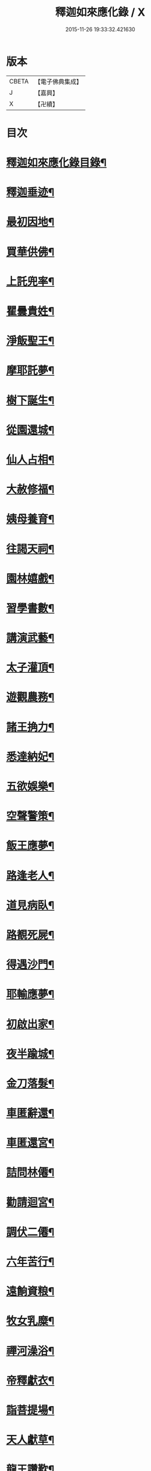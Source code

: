 #+TITLE: 釋迦如來應化錄 / X
#+DATE: 2015-11-26 19:33:32.421630
* 版本
 |     CBETA|【電子佛典集成】|
 |         J|【嘉興】    |
 |         X|【卍續】    |

* 目次
* [[file:KR6r0030_001.txt::001-0058b2][釋迦如來應化錄目錄¶]]
* [[file:KR6r0030_001.txt::0059b4][釋迦垂迹¶]]
* [[file:KR6r0030_001.txt::0059b18][最初因地¶]]
* [[file:KR6r0030_001.txt::0059c16][買華供佛¶]]
* [[file:KR6r0030_001.txt::0060a8][上託兜率¶]]
* [[file:KR6r0030_001.txt::0060a24][瞿曇貴姓¶]]
* [[file:KR6r0030_001.txt::0060b16][淨飯聖王¶]]
* [[file:KR6r0030_001.txt::0060c8][摩耶託夢¶]]
* [[file:KR6r0030_001.txt::0060c24][樹下誕生¶]]
* [[file:KR6r0030_001.txt::0061a16][從園還城¶]]
* [[file:KR6r0030_001.txt::0061b8][仙人占相¶]]
* [[file:KR6r0030_001.txt::0061b24][大赦修福¶]]
* [[file:KR6r0030_001.txt::0061c16][姨母養育¶]]
* [[file:KR6r0030_001.txt::0062a8][往謁天祠¶]]
* [[file:KR6r0030_001.txt::0062a24][園林嬉戲¶]]
* [[file:KR6r0030_001.txt::0062b16][習學書數¶]]
* [[file:KR6r0030_001.txt::0062c8][講演武藝¶]]
* [[file:KR6r0030_001.txt::0062c24][太子灌頂¶]]
* [[file:KR6r0030_001.txt::0063a16][遊觀農務¶]]
* [[file:KR6r0030_001.txt::0063b8][諸王捔力¶]]
* [[file:KR6r0030_001.txt::0063b24][悉達納妃¶]]
* [[file:KR6r0030_001.txt::0063c16][五欲娛樂¶]]
* [[file:KR6r0030_001.txt::0064a8][空聲警策¶]]
* [[file:KR6r0030_001.txt::0064a24][飯王應夢¶]]
* [[file:KR6r0030_001.txt::0064b16][路逢老人¶]]
* [[file:KR6r0030_001.txt::0064c8][道見病臥¶]]
* [[file:KR6r0030_001.txt::0064c24][路覩死屍¶]]
* [[file:KR6r0030_001.txt::0065a16][得遇沙門¶]]
* [[file:KR6r0030_001.txt::0065b8][耶輸應夢¶]]
* [[file:KR6r0030_001.txt::0065b24][初啟出家¶]]
* [[file:KR6r0030_001.txt::0065c16][夜半踰城¶]]
* [[file:KR6r0030_001.txt::0066a8][金刀落髮¶]]
* [[file:KR6r0030_001.txt::0066a24][車匿辭還¶]]
* [[file:KR6r0030_001.txt::0066b16][車匿還宮¶]]
* [[file:KR6r0030_001.txt::0066c8][詰問林僊¶]]
* [[file:KR6r0030_001.txt::0066c24][勸請迴宮¶]]
* [[file:KR6r0030_001.txt::0067a15][調伏二僊¶]]
* [[file:KR6r0030_001.txt::0067b7][六年苦行¶]]
* [[file:KR6r0030_001.txt::0067b23][遠餉資粮¶]]
* [[file:KR6r0030_001.txt::0067c15][牧女乳糜¶]]
* [[file:KR6r0030_001.txt::0068a7][禪河澡浴¶]]
* [[file:KR6r0030_001.txt::0068a23][帝釋獻衣¶]]
* [[file:KR6r0030_001.txt::0068b15][詣菩提場¶]]
* [[file:KR6r0030_001.txt::0068c7][天人獻草¶]]
* [[file:KR6r0030_001.txt::0068c23][龍王讚歎¶]]
* [[file:KR6r0030_001.txt::0069a15][坐菩提座¶]]
* [[file:KR6r0030_001.txt::0069b7][魔王得夢¶]]
* [[file:KR6r0030_001.txt::0069b23][魔子諫父¶]]
* [[file:KR6r0030_001.txt::0069c15][魔女妶媚¶]]
* [[file:KR6r0030_001.txt::0070a7][魔軍拒戰¶]]
* [[file:KR6r0030_001.txt::0070a23][魔眾拽缾¶]]
* [[file:KR6r0030_001.txt::0070b15][地神作證¶]]
* [[file:KR6r0030_001.txt::0070c7][魔子懺悔¶]]
* [[file:KR6r0030_001.txt::0070c23][菩薩降魔¶]]
* [[file:KR6r0030_001.txt::0071a15][成等正覺¶]]
* [[file:KR6r0030_001.txt::0071b10][諸天讚賀¶]]
* [[file:KR6r0030_001.txt::0071c5][華嚴大法¶]]
* [[file:KR6r0030_001.txt::0071c21][觀菩提樹¶]]
* [[file:KR6r0030_001.txt::0072a13][龍宮入定¶]]
* [[file:KR6r0030_001.txt::0072b5][林間宴坐¶]]
* [[file:KR6r0030_001.txt::0072b21][四王獻鉢¶]]
* [[file:KR6r0030_001.txt::0072c13][二商奉食¶]]
* [[file:KR6r0030_001.txt::0073a5][梵天勸請¶]]
* [[file:KR6r0030_001.txt::0073a21][轉妙法輪¶]]
* [[file:KR6r0030_001.txt::0073b13][度富樓那¶]]
* [[file:KR6r0030_001.txt::0073c5][仙人求度¶]]
* [[file:KR6r0030_001.txt::0073c21][船師悔責¶]]
* [[file:KR6r0030_001.txt::0074a13][耶舍得度¶]]
* [[file:KR6r0030_001.txt::0074b5][降伏火龍¶]]
* [[file:KR6r0030_001.txt::0074b21][急流分斷¶]]
* [[file:KR6r0030_001.txt::0074c13][棄除祭器¶]]
* [[file:KR6r0030_001.txt::0075a5][竹園精舍¶]]
* [[file:KR6r0030_001.txt::0075a21][領徒投佛¶]]
* [[file:KR6r0030_001.txt::0075b13][迦葉求度¶]]
* [[file:KR6r0030_001.txt::0075c5][假孕謗佛¶]]
* [[file:KR6r0030_001.txt::0075c21][請佛還國¶]]
* [[file:KR6r0030_001.txt::0076a13][認子釋疑¶]]
* [[file:KR6r0030_001.txt::0076b5][度弟難陀¶]]
* [[file:KR6r0030_001.txt::0076b21][羅睺出家¶]]
* [[file:KR6r0030_001.txt::0076c13][須達見佛¶]]
* [[file:KR6r0030_001.txt::0077a9][布金買地¶]]
* [[file:KR6r0030_001.txt::0077b4][玉耶受訓¶]]
* [[file:KR6r0030_001.txt::0077b20][漁人求度¶]]
* [[file:KR6r0030_001.txt::0077c12][月光諫父¶]]
* [[file:KR6r0030_001.txt::0078a4][申日毒飯¶]]
* [[file:KR6r0030_001.txt::0078a20][佛化無惱¶]]
* [[file:KR6r0030_001.txt::0078b12][降伏六師¶]]
* [[file:KR6r0030_001.txt::0078c4][持劒害佛¶]]
* [[file:KR6r0030_001.txt::0078c20][佛救尼犍¶]]
* [[file:KR6r0030_001.txt::0079a12][初建戒壇¶]]
* [[file:KR6r0030_001.txt::0079b4][敷宣戒法¶]]
* [[file:KR6r0030_001.txt::0079b20][姨母求度¶]]
* [[file:KR6r0030_001.txt::0079c12][度䟦陀女¶]]
* [[file:KR6r0030_001.txt::0080a4][再還本國¶]]
* [[file:KR6r0030_001.txt::0080a20][為王說法¶]]
* [[file:KR6r0030_001.txt::0080b12][佛留影像¶]]
* [[file:KR6r0030_001.txt::0080c4][度諸釋種¶]]
* [[file:KR6r0030_001.txt::0080c20][降伏毒龍¶]]
* [[file:KR6r0030_001.txt::0081a12][化諸婬女¶]]
* [[file:KR6r0030_001.txt::0081b4][阿難索乳¶]]
* [[file:KR6r0030_001.txt::0081b20][調伏醉象¶]]
* [[file:KR6r0030_001.txt::0081c12][張弓害佛¶]]
* [[file:KR6r0030_001.txt::0082a4][佛化盧志¶]]
* [[file:KR6r0030_001.txt::0082a20][貧公見佛¶]]
* [[file:KR6r0030_001.txt::0082b12][老人出家¶]]
* [[file:KR6r0030_001.txt::0082c4][醜女改容¶]]
* [[file:KR6r0030_002.txt::002-0083a4][夫人滿願¶]]
* [[file:KR6r0030_002.txt::002-0083a20][鸚鵡請佛¶]]
* [[file:KR6r0030_002.txt::0083b12][惡牛蒙度¶]]
* [[file:KR6r0030_002.txt::0083c4][白狗吠佛¶]]
* [[file:KR6r0030_002.txt::0083c20][火中取子¶]]
* [[file:KR6r0030_002.txt::0084a12][見佛生信¶]]
* [[file:KR6r0030_002.txt::0084b4][因婦得度¶]]
* [[file:KR6r0030_002.txt::0084b20][盲兒見佛¶]]
* [[file:KR6r0030_002.txt::0084c12][老婢得度¶]]
* [[file:KR6r0030_002.txt::0085a4][勸親請佛¶]]
* [[file:KR6r0030_002.txt::0085a20][曯兒飯佛¶]]
* [[file:KR6r0030_002.txt::0085b12][貨錢辦食¶]]
* [[file:KR6r0030_002.txt::0085c4][老乞遇佛¶]]
* [[file:KR6r0030_002.txt::0085c20][說苦佛來¶]]
* [[file:KR6r0030_002.txt::0086a12][談樂佛至¶]]
* [[file:KR6r0030_002.txt::0086b4][祀天遇佛¶]]
* [[file:KR6r0030_002.txt::0086b20][佛度屠兒¶]]
* [[file:KR6r0030_002.txt::0086c12][度網漁人¶]]
* [[file:KR6r0030_002.txt::0087a4][度捕獵人¶]]
* [[file:KR6r0030_002.txt::0087a20][佛化醜兒¶]]
* [[file:KR6r0030_002.txt::0087b12][救度賊人¶]]
* [[file:KR6r0030_002.txt::0087c4][度除糞人¶]]
* [[file:KR6r0030_002.txt::0087c20][施食緣起¶]]
* [[file:KR6r0030_002.txt::0088a12][目連救母¶]]
* [[file:KR6r0030_002.txt::0088b4][佛救嬰兒¶]]
* [[file:KR6r0030_002.txt::0088b20][金剛請食¶]]
* [[file:KR6r0030_002.txt::0088c12][鬼母尋子¶]]
* [[file:KR6r0030_002.txt::0089a4][小兒施土¶]]
* [[file:KR6r0030_002.txt::0089a20][楊枝淨水¶]]
* [[file:KR6r0030_002.txt::0089b12][採華獻佛¶]]
* [[file:KR6r0030_002.txt::0089c4][燃燈不滅¶]]
* [[file:KR6r0030_002.txt::0089c20][上幡供佛¶]]
* [[file:KR6r0030_002.txt::0090a12][施衣得記¶]]
* [[file:KR6r0030_002.txt::0090b4][衣救龍難¶]]
* [[file:KR6r0030_002.txt::0090b20][說呪消灾¶]]
* [[file:KR6r0030_002.txt::0090c12][證明說呪¶]]
* [[file:KR6r0030_002.txt::0091a4][龍宮說法¶]]
* [[file:KR6r0030_002.txt::0091a20][天龍雲集¶]]
* [[file:KR6r0030_002.txt::0091b12][佛讚地藏¶]]
* [[file:KR6r0030_002.txt::0091c4][勝光問法¶]]
* [[file:KR6r0030_002.txt::0091c20][維摩示疾¶]]
* [[file:KR6r0030_002.txt::0092a12][文殊問疾¶]]
* [[file:KR6r0030_002.txt::0092b4][金鼓懺悔¶]]
* [[file:KR6r0030_002.txt::0092b20][楞伽說經¶]]
* [[file:KR6r0030_002.txt::0092c12][圓覺三觀¶]]
* [[file:KR6r0030_002.txt::0093a4][楞嚴大定¶]]
* [[file:KR6r0030_002.txt::0093a20][般若真空¶]]
* [[file:KR6r0030_002.txt::0093b12][付囑國王¶]]
* [[file:KR6r0030_002.txt::0093c4][法華妙典¶]]
* [[file:KR6r0030_002.txt::0093c20][飯王得病¶]]
* [[file:KR6r0030_002.txt::0094a15][佛還覲父¶]]
* [[file:KR6r0030_002.txt::0094b10][殯送父王¶]]
* [[file:KR6r0030_002.txt::0094c2][佛救釋種¶]]
* [[file:KR6r0030_002.txt::0094c18][為母說法¶]]
* [[file:KR6r0030_002.txt::0095a10][最初造像¶]]
* [[file:KR6r0030_002.txt::0095b2][浴佛形像¶]]
* [[file:KR6r0030_002.txt::0095b18][姨母涅槃¶]]
* [[file:KR6r0030_002.txt::0095c10][請佛入滅¶]]
* [[file:KR6r0030_002.txt::0096a2][佛指移石¶]]
* [[file:KR6r0030_002.txt::0096a18][囑分舍利¶]]
* [[file:KR6r0030_002.txt::0096b10][付囑諸天¶]]
* [[file:KR6r0030_002.txt::0096c2][付囑龍王¶]]
* [[file:KR6r0030_002.txt::0096c18][請佛住世¶]]
* [[file:KR6r0030_002.txt::0097a10][天龍悲泣¶]]
* [[file:KR6r0030_002.txt::0097b2][魔王說呪¶]]
* [[file:KR6r0030_002.txt::0097b18][純陀後供¶]]
* [[file:KR6r0030_002.txt::0097c10][度須䟦陀¶]]
* [[file:KR6r0030_002.txt::0098a2][佛現金剛¶]]
* [[file:KR6r0030_002.txt::0098a18][如來懸記¶]]
* [[file:KR6r0030_002.txt::0098b10][最後垂訓¶]]
* [[file:KR6r0030_002.txt::0098c2][臨終遺教¶]]
* [[file:KR6r0030_002.txt::0098c18][茶毗法則¶]]
* [[file:KR6r0030_002.txt::0099a10][造塔法式¶]]
* [[file:KR6r0030_002.txt::0099b2][應盡還源¶]]
* [[file:KR6r0030_002.txt::0099b18][雙林入滅¶]]
* [[file:KR6r0030_002.txt::0099c12][金剛哀戀¶]]
* [[file:KR6r0030_002.txt::0100a8][佛母得夢¶]]
* [[file:KR6r0030_002.txt::0100a24][昇天報母¶]]
* [[file:KR6r0030_002.txt::0100b16][佛母散華¶]]
* [[file:KR6r0030_002.txt::0100c8][佛從棺起¶]]
* [[file:KR6r0030_002.txt::0100c24][金棺不動¶]]
* [[file:KR6r0030_002.txt::0101a16][金棺自舉¶]]
* [[file:KR6r0030_002.txt::0101b8][佛現雙足¶]]
* [[file:KR6r0030_002.txt::0101b24][凡火不然¶]]
* [[file:KR6r0030_002.txt::0101c16][聖火自焚¶]]
* [[file:KR6r0030_002.txt::0102a8][均分舍利¶]]
* [[file:KR6r0030_002.txt::0102a24][結集法藏¶]]
* [[file:KR6r0030_002.txt::0102b16][育王起塔¶]]
* [[file:KR6r0030_002.txt::0102c8][育王得珠¶]]
* [[file:KR6r0030_002.txt::0102c24][迦葉付法¶]]
* [[file:KR6r0030_002.txt::0103a16][迦葉入定¶]]
* [[file:KR6r0030_002.txt::0103b8][商那受法¶]]
* [[file:KR6r0030_002.txt::0103b24][毱多籌筭¶]]
* [[file:KR6r0030_002.txt::0103c16][蜜多持幡¶]]
* [[file:KR6r0030_002.txt::0104a8][馬鳴辭屈¶]]
* [[file:KR6r0030_002.txt::0104a24][龍樹造論¶]]
* [[file:KR6r0030_002.txt::0104b16][提婆鑿眸¶]]
* [[file:KR6r0030_002.txt::0104c8][天親造論¶]]
* [[file:KR6r0030_002.txt::0104c24][神僧應供¶]]
* [[file:KR6r0030_002.txt::0105a16][十大明王¶]]
* [[file:KR6r0030_002.txt::0105b8][護法諸天¶]]
* [[file:KR6r0030_002.txt::0105b24][師子傳法¶]]
* [[file:KR6r0030_002.txt::0105c16][達磨西來¶]]
* 卷
** [[file:KR6r0030_001.txt][釋迦如來應化錄 1]]
** [[file:KR6r0030_002.txt][釋迦如來應化錄 2]]
